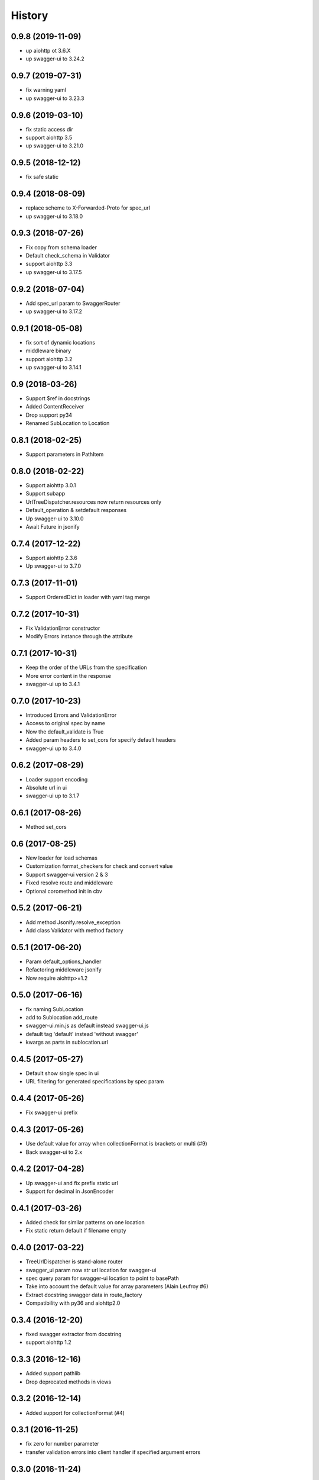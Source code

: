 =======
History
=======

0.9.8 (2019-11-09)
------------------

* up aiohttp ot 3.6.X
* up swagger-ui to 3.24.2


0.9.7 (2019-07-31)
------------------

* fix warning yaml
* up swagger-ui to 3.23.3


0.9.6 (2019-03-10)
------------------

* fix static access dir
* support aiohttp 3.5
* up swagger-ui to 3.21.0


0.9.5 (2018-12-12)
------------------

* fix safe static


0.9.4 (2018-08-09)
------------------

* replace scheme to X-Forwarded-Proto for spec_url
* up swagger-ui to 3.18.0


0.9.3 (2018-07-26)
------------------

* Fix copy from schema loader
* Default check_schema in Validator
* support aiohttp 3.3
* up swagger-ui to 3.17.5


0.9.2 (2018-07-04)
------------------

* Add spec_url param to SwaggerRouter
* up swagger-ui to 3.17.2


0.9.1 (2018-05-08)
------------------

* fix sort of dynamic locations
* middleware binary
* support aiohttp 3.2
* up swagger-ui to 3.14.1


0.9 (2018-03-26)
----------------

* Support $ref in docstrings
* Added ContentReceiver
* Drop support py34
* Renamed SubLocation to Location


0.8.1 (2018-02-25)
------------------

* Support parameters in PathItem


0.8.0 (2018-02-22)
------------------

* Support aiohttp 3.0.1
* Support subapp
* UrlTreeDispatcher.resources now return resources only
* Default_operation & setdefault responses
* Up swagger-ui to 3.10.0
* Await Future in jsonify


0.7.4 (2017-12-22)
------------------

* Support aiohttp 2.3.6
* Up swagger-ui to 3.7.0


0.7.3 (2017-11-01)
------------------

* Support OrderedDict in loader with yaml tag merge


0.7.2 (2017-10-31)
------------------

* Fix ValidationError constructor
* Modify Errors instance through the attribute


0.7.1 (2017-10-31)
------------------

* Keep the order of the URLs from the specification
* More error content in the response
* swagger-ui up to 3.4.1


0.7.0 (2017-10-23)
------------------

* Introduced Errors and ValidationError
* Access to original spec by name
* Now the default_validate is True
* Added param headers to set_cors for specify default headers
* swagger-ui up to 3.4.0


0.6.2 (2017-08-29)
------------------

* Loader support encoding
* Absolute url in ui
* swagger-ui up to 3.1.7


0.6.1 (2017-08-26)
------------------

* Method set_cors


0.6 (2017-08-25)
----------------

* New loader for load schemas
* Customization format_checkers for check and convert value
* Support swagger-ui version 2 & 3
* Fixed resolve route and middleware
* Optional coromethod init in cbv


0.5.2 (2017-06-21)
------------------

* Add method Jsonify.resolve_exception
* Add class Validator with method factory


0.5.1 (2017-06-20)
------------------

* Param default_options_handler
* Refactoring middleware jsonify
* Now require aiohttp>=1.2


0.5.0 (2017-06-16)
------------------

* fix naming SubLocation
* add to Sublocation add_route
* swagger-ui.min.js as default instead swagger-ui.js
* default tag 'default' instead 'without swagger'
* kwargs as parts in sublocation.url


0.4.5 (2017-05-27)
------------------

* Default show single spec in ui
* URL filtering for generated specifications by spec param

0.4.4 (2017-05-26)
------------------

* Fix swagger-ui prefix

0.4.3 (2017-05-26)
------------------

* Use default value for array when collectionFormat is brackets or multi (#9)
* Back swagger-ui to 2.x

0.4.2 (2017-04-28)
------------------

* Up swagger-ui and fix prefix static url
* Support for decimal in JsonEncoder

0.4.1 (2017-03-26)
------------------

* Added check for similar patterns on one location
* Fix static return default if filename empty

0.4.0 (2017-03-22)
------------------

* TreeUrlDispatcher is stand-alone router
* swagger_ui param now str url location for swagger-ui
* spec query param for swagger-ui location to point to basePath
* Take into account the default value for array parameters (Alain Leufroy #6)
* Extract docstring swagger data in route_factory
* Compatibility with py36 and aiohttp2.0

0.3.4 (2016-12-20)
------------------

* fixed swagger extractor from docstring
* support aiohttp 1.2

0.3.3 (2016-12-16)
------------------

* Added support pathlib
* Drop deprecated methods in views

0.3.2 (2016-12-14)
------------------

* Added support for collectionFormat (#4)

0.3.1 (2016-11-25)
------------------

* fix zero for number parameter
* transfer validation errors into client handler if specified argument errors

0.3.0 (2016-11-24)
------------------

* Added class OperationIdMapping and param operationId_mapping in SwaggerRouter.include
  for load authentic specification with specify operationId (#2)
* Fixed validation form with file
* Fixed overriding basePath
* Added jinja2 decorator for working with aiohttp_jinja2
* Loading operation body from docstring
* Blank string param for number and integer treated as a missed

0.2.5 (2016-11-08)
------------------

* Fixed verbosity errors
* Set default value from swagger operationObject
* Started docs on http://aiohttp-apiset.readthedocs.io
* Swagger-ui index on `basePath`/apidoc/

0.2.4 (2016-11-06)
------------------

* Added verbosity errors validate with jsonschema

0.2.3 (2016-11-05)
------------------

* Added compatibility with aiohttp >= 1.1
* Added safe decode form and json
* Fixed extract body

0.2.2 (2016-10-28)
------------------

* Fixed convertation from match_info

0.2.1 (2016-10-27)
------------------

* Output conversion parameter errors in response
* Fix validation

0.2.0 (2016-10-26)
------------------

0.1.13 (2016-05-02)
-------------------
